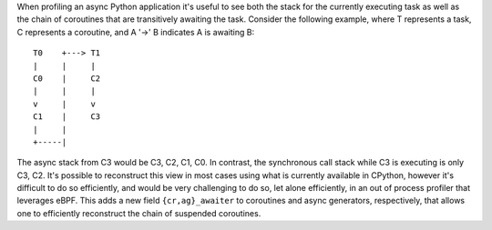 When profiling an async Python application it's useful to see both the stack
for the currently executing task as well as the chain of coroutines that are
transitively awaiting the task. Consider the following example, where T
represents a task, C represents a coroutine, and A '->' B indicates A is
awaiting B::

        T0    +---> T1
        |     |     |
        C0    |     C2
        |     |     |
        v     |     v
        C1    |     C3
        |     |
        +-----|

The async stack from C3 would be C3, C2, C1, C0. In contrast, the
synchronous call stack while C3 is executing is only C3, C2. It's possible
to reconstruct this view in most cases using what is currently available in
CPython, however it's difficult to do so efficiently, and would be very
challenging to do so, let alone efficiently, in an out of process profiler
that leverages eBPF. This adds a new field ``{cr,ag}_awaiter`` to coroutines
and async generators, respectively, that allows one to efficiently
reconstruct the chain of suspended coroutines.
